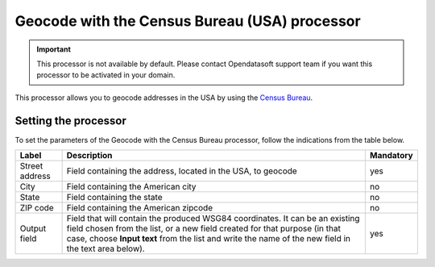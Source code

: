 Geocode with the Census Bureau (USA) processor
==============================================

.. admonition:: Important
   :class: important

   This processor is not available by default. Please contact Opendatasoft support team if you want this processor to be activated in your domain.

This processor allows you to geocode addresses in the USA by using the `Census Bureau <https://www.census.gov/en.html/>`_.

Setting the processor
---------------------

To set the parameters of the Geocode with the Census Bureau processor, follow the indications from the table below.

.. list-table::
  :header-rows: 1

  * * Label
    * Description
    * Mandatory
  * * Street address
    * Field containing the address, located in the USA, to geocode
    * yes
  * * City
    * Field containing the American city
    * no
  * * State
    * Field containing the state
    * no
  * * ZIP code
    * Field containing the American zipcode
    * no
  * * Output field
    * Field that will contain the produced WSG84 coordinates. It can be an existing field chosen from the list, or a new field created for that purpose (in that case, choose **Input text** from the list and write the name of the new field in the text area below).
    * yes
